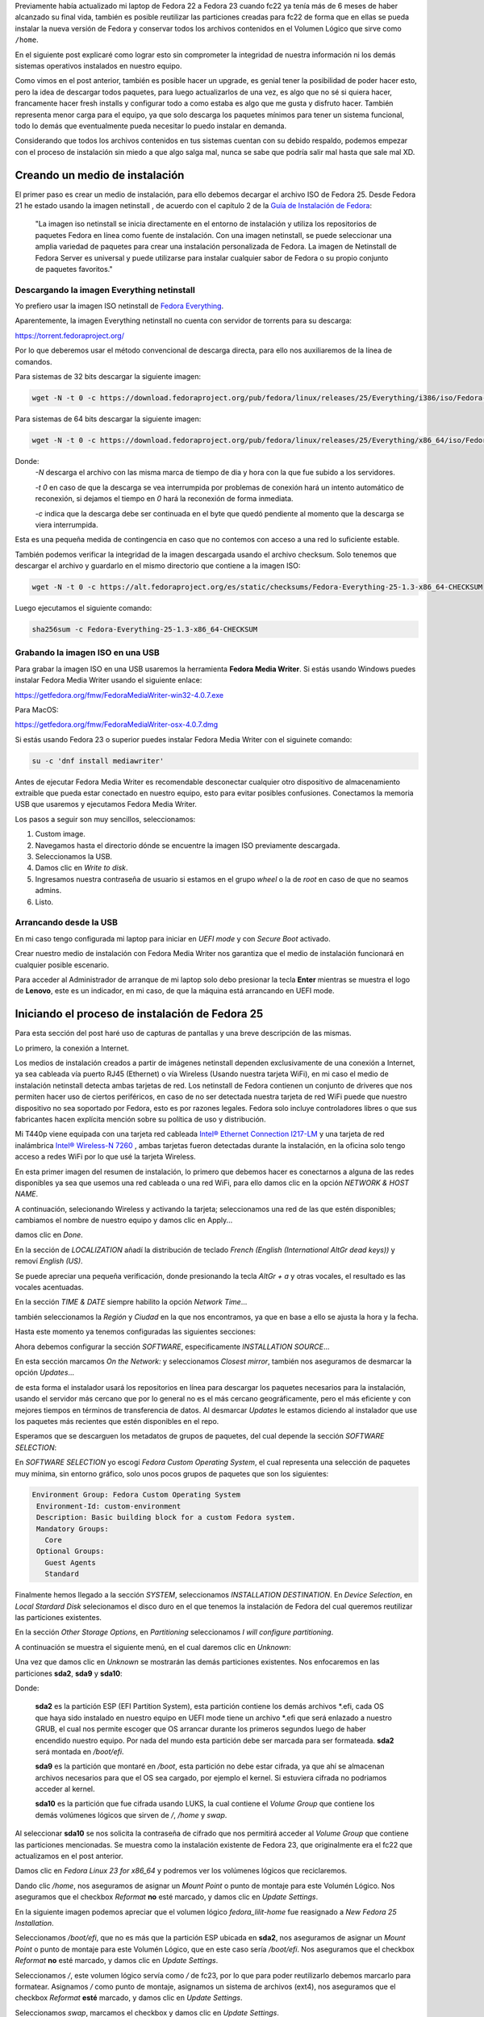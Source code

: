 .. title: Anaconda y LVM sobre LUKS
.. slug: anaconda-y-lvm-sobre-luks
.. date: 2017-02-03 16:59:06 UTC-06:00
.. tags: anaconda, fc25, fedora, luks, lvm
.. category: floss
.. link: 
.. description: Reutilizando LUKS y VG en una instalación cifrada de Fedora.
.. type: text

Previamente había actualizado mi laptop de Fedora 22 a Fedora 23 cuando fc22
ya tenía más de 6 meses de haber alcanzado su final vida, también es posible
reutilizar las particiones creadas para fc22 de forma que en ellas se pueda
instalar la nueva versión de Fedora y conservar todos los archivos contenidos
en el Volumen Lógico que sirve como ``/home``.

En el siguiente post explicaré como lograr esto sin comprometer la integridad
de nuestra información ni los demás sistemas operativos instalados en nuestro
equipo.

.. TEASER_END

Como vimos en el post anterior, también es posible hacer un upgrade, es genial
tener la posibilidad de poder hacer esto, pero la idea de descargar todos
paquetes, para luego actualizarlos de una vez, es algo que no sé si quiera
hacer, francamente hacer fresh installs y configurar todo a como estaba es algo
que me gusta y disfruto hacer. También representa menor carga para el equipo,
ya que solo descarga los paquetes mínimos para tener un sistema funcional, todo
lo demás que eventualmente pueda necesitar lo puedo instalar en demanda.

Considerando que todos los archivos contenidos en tus sistemas cuentan con su
debido respaldo, podemos empezar con el proceso de instalación sin miedo a que
algo salga mal, nunca se sabe que podría salir mal hasta que sale mal XD.

Creando un medio de instalación
===============================

El primer paso es crear un medio de instalación, para ello debemos decargar el
archivo ISO de Fedora 25. Desde Fedora 21 he estado usando la imagen netinstall
, de acuerdo con el capítulo 2 de la `Guía de Instalación de Fedora <https://docs.fedoraproject.org/en-US/Fedora/25/html/Installation_Guide/chap-downloading-fedora.html>`_:

    "La imagen iso netinstall se inicia directamente en el entorno de
    instalación y utiliza los repositorios de paquetes Fedora en línea como
    fuente de instalación. Con una imagen netinstall, se puede seleccionar una
    amplia variedad de paquetes para crear una instalación personalizada de
    Fedora. La imagen de Netinstall de Fedora Server es universal y puede
    utilizarse para instalar cualquier sabor de Fedora o su propio conjunto de
    paquetes favoritos."

Descargando la imagen Everything netinstall
-------------------------------------------

Yo prefiero usar la imagen ISO netinstall de `Fedora Everything <https://alt.fedoraproject.org/es/>`_.

Aparentemente, la imagen Everything netinstall no cuenta con servidor de
torrents para su descarga:

https://torrent.fedoraproject.org/

Por lo que deberemos usar el método convencional de descarga directa, para ello
nos auxiliaremos de la línea de comandos.

Para sistemas de 32 bits descargar la siguiente imagen:

.. code-block:: console

   wget -N -t 0 -c https://download.fedoraproject.org/pub/fedora/linux/releases/25/Everything/i386/iso/Fedora-Everything-netinst-i386-25-1.3.iso

Para sistemas de 64 bits descargar la siguiente imagen:

.. code-block:: console

   wget -N -t 0 -c https://download.fedoraproject.org/pub/fedora/linux/releases/25/Everything/x86_64/iso/Fedora-Everything-netinst-x86_64-25-1.3.iso

Donde:
    `-N` descarga el archivo con las misma marca de tiempo de dia y hora con
    la que fue subido a los servidores.

    `-t 0` en caso de que la descarga se vea interrumpida por problemas de
    conexión hará un intento automático de reconexión, si dejamos el tiempo en
    `0` hará la reconexión de forma inmediata.

    `-c` indica que la descarga debe ser continuada en el byte que quedó
    pendiente al momento que la descarga se viera interrumpida.

Esta es una pequeña medida de contingencia en caso que no contemos con acceso a
una red lo suficiente estable.

También podemos verificar la integridad de la imagen descargada usando el
archivo checksum. Solo tenemos que descargar el archivo y guardarlo en el mismo
directorio que contiene a la imagen ISO:

.. code-block:: console

   wget -N -t 0 -c https://alt.fedoraproject.org/es/static/checksums/Fedora-Everything-25-1.3-x86_64-CHECKSUM

Luego ejecutamos el siguiente comando:

.. code-block:: console

   sha256sum -c Fedora-Everything-25-1.3-x86_64-CHECKSUM

Grabando la imagen ISO en una USB
---------------------------------

Para grabar la imagen ISO en una USB usaremos la herramienta **Fedora Media
Writer**. Si estás usando Windows puedes instalar Fedora Media Writer usando el
siguiente enlace:

https://getfedora.org/fmw/FedoraMediaWriter-win32-4.0.7.exe

Para MacOS:

https://getfedora.org/fmw/FedoraMediaWriter-osx-4.0.7.dmg

Si estás usando Fedora 23 o superior puedes instalar Fedora Media Writer con el
siguinete comando:

.. code-block:: console

   su -c 'dnf install mediawriter'

Antes de ejecutar Fedora Media Writer es recomendable desconectar cualquier
otro dispositivo de almacenamiento extraible que pueda estar conectado en
nuestro equipo, esto para evitar posibles confusiones. Conectamos la memoria
USB que usaremos y ejecutamos Fedora Media Writer.

Los pasos a seguir son muy sencillos, seleccionamos:

1. Custom image.
2. Navegamos hasta el directorio dónde se encuentre la imagen ISO previamente
   descargada.
3. Seleccionamos la USB.
4. Damos clic en `Write to disk`.
5. Ingresamos nuestra contraseña de usuario si estamos en el grupo `wheel` o
   la de `root` en caso de que no seamos admins.
6. Listo.

Arrancando desde la USB
-----------------------

En mi caso tengo configurada mi laptop para iniciar en `UEFI mode` y con
`Secure Boot` activado.

Crear nuestro medio de instalación con Fedora Media Writer nos garantiza que
el medio de instalación funcionará en cualquier posible escenario.

Para acceder al Administrador de arranque de mi laptop solo debo presionar la
tecla **Enter** mientras se muestra el logo de **Lenovo**, este es un
indicador, en mi caso, de que la máquina está arrancando en UEFI mode.

Iniciando el proceso de instalación de Fedora 25
================================================

Para esta sección del post haré uso de capturas de pantallas y una breve
descripción de las mismas.

Lo primero, la conexión a Internet.

Los medios de instalación creados a partir de imágenes netinstall dependen
exclusivamente de una conexión a Internet, ya sea cableada vía puerto RJ45
(Ethernet) o vía Wireless (Usando nuestra tarjeta WiFi), en mi caso el medio de
instalación netinstall detecta ambas tarjetas de red. Los netinstall de Fedora
contienen un conjunto de driveres que nos permiten hacer uso de ciertos
periféricos, en caso de no ser detectada nuestra tarjeta de red WiFi puede que
nuestro dispositivo no sea soportado por Fedora, esto es por razones legales.
Fedora solo incluye controladores libres o que sus fabricantes hacen explícita
mención sobre su política de uso y distribución.

Mi T440p viene equipada con una tarjeta red cableada `Intel® Ethernet
Connection I217-LM <https://ark.intel.com/products/60019/Intel-Ethernet-Connection-I217-LM>`_
y una tarjeta de red inalámbrica `Intel® Wireless-N 7260 <http://ark.intel.com/products/75174/Intel-Wireless-N-7260>`_
, ambas tarjetas fueron detectadas durante la instalación, en la oficina solo
tengo acceso a redes WiFi por lo que usé la tarjeta Wireless.

.. image:: /images/anaconda-screenshots/0000.png
   :align: center

En esta primer imagen del resumen de instalación, lo primero que debemos hacer
es conectarnos a alguna de las redes disponibles ya sea que usemos una red
cableada o una red WiFi, para ello damos clic en la opción `NETWORK & HOST
NAME`.

A continuación, selecionando Wireless y activando la tarjeta; seleccionamos una
red de las que estén disponibles; cambiamos el nombre de nuestro equipo y damos
clic en Apply...

.. image:: /images/anaconda-screenshots/0002.png
   :align: center

damos clic en `Done`.

En la sección de `LOCALIZATION` añadí la distribución de teclado `French (English (International AltGr dead keys))`
y removí `English (US)`.

.. image:: /images/anaconda-screenshots/0005.png
   :align: center

Se puede apreciar una pequeña verificación, donde presionando la tecla `AltGr + a`
y otras vocales, el resultado es las vocales acentuadas.

En la sección `TIME & DATE` siempre habilito la opción `Network Time`...

.. image:: /images/anaconda-screenshots/0007.png
   :align: center

también seleccionamos la `Región` y `Ciudad` en la que nos encontramos, ya que
en base a ello se ajusta la hora y la fecha.

Hasta este momento ya tenemos configuradas las siguientes secciones:

.. image:: /images/anaconda-screenshots/0008.png
   :align: center

Ahora debemos configurar la sección `SOFTWARE`, especificamente `INSTALLATION
SOURCE`...

En esta sección marcamos `On the Network:` y seleccionamos `Closest mirror`,
también nos aseguramos de desmarcar la opción `Updates`...

.. image:: /images/anaconda-screenshots/0009.png
   :align: center

de esta forma el instalador usará los repositorios en línea para descargar los
paquetes necesarios para la instalación, usando el servidor más cercano que por
lo general no es el más cercano geográficamente, pero el más eficiente y con
mejores tiempos en términos de transferencia de datos. Al desmarcar `Updates`
le estamos diciendo al instalador que use los paquetes más recientes que estén
disponibles en el repo.

Esperamos que se descarguen los metadatos de grupos de paquetes, del cual
depende la sección `SOFTWARE SELECTION`:

.. image:: /images/anaconda-screenshots/0011.png
   :align: center

En `SOFTWARE SELECTION` yo escogí `Fedora Custom Operating System`, el cual
representa una selección de paquetes muy mínima, sin entorno gráfico, solo unos
pocos grupos de paquetes que son los siguientes:

.. code-block:: console

   Environment Group: Fedora Custom Operating System
    Environment-Id: custom-environment
    Description: Basic building block for a custom Fedora system.
    Mandatory Groups:
      Core
    Optional Groups:
      Guest Agents
      Standard

Finalmente hemos llegado a la sección `SYSTEM`, seleccionamos `INSTALLATION
DESTINATION`. En `Device Selection`, en `Local Stardard Disk` selecionamos el
disco duro en el que tenemos la instalación de Fedora del cual queremos
reutilizar las particiones existentes.

En la sección `Other Storage Options`, en `Partitioning` seleccionamos `I will
configure partitioning`.

A continuación se muestra el siguiente menú, en el cual daremos clic en
`Unknown`:

.. image:: /images/anaconda-screenshots/0013.png
   :align: center

Una vez que damos clic en `Unknown` se mostrarán las demás particiones
existentes. Nos enfocaremos en las particiones **sda2**, **sda9** y **sda10**:

.. image:: /images/anaconda-screenshots/0014.png
   :align: center

Donde:

    **sda2** es la partición ESP (EFI Partition System), esta partición
    contiene los demás archivos \*.efi, cada OS que haya sido instalado en
    nuestro equipo en UEFI mode tiene un archivo \*.efi que será enlazado a
    nuestro GRUB, el cual nos permite escoger que OS arrancar durante los
    primeros segundos luego de haber encendido nuestro equipo. Por nada del
    mundo esta partición debe ser marcada para ser formateada. **sda2** será
    montada en `/boot/efi`.

    **sda9** es la partición que montaré en `/boot`, esta partición no debe
    estar cifrada, ya que ahí se almacenan archivos necesarios para que el OS
    sea cargado, por ejemplo el kernel. Si estuviera cifrada no podriamos
    acceder al kernel.

    **sda10** es la partición que fue cifrada usando LUKS, la cual contiene
    el `Volume Group` que contiene los demás volúmenes lógicos que sirven de
    `/`, `/home` y `swap`.

Al seleccionar **sda10** se nos solicita la contraseña de cifrado que nos
permitirá acceder al `Volume Group` que contiene las particiones mencionadas.
Se muestra como la instalación existente de Fedora 23, que originalmente era el
fc22 que actualizamos en el post anterior.

.. image:: /images/anaconda-screenshots/0015.png
   :align: center

Damos clic en `Fedora Linux 23 for x86_64` y podremos ver los volúmenes lógicos
que reciclaremos.

Dando clic `/home`, nos aseguramos de asignar un `Mount Point` o punto de
montaje para este Volumén Lógico. Nos aseguramos que el checkbox `Reformat`
**no** esté marcado, y damos clic en `Update Settings`.

.. image:: /images/anaconda-screenshots/0017.png
   :align: center

En la siguiente imagen podemos apreciar que el volumen lógico `fedora_lilit-home`
fue reasignado a `New Fedora 25 Installation`.

.. image:: /images/anaconda-screenshots/0018.png
   :align: center

Seleccionamos `/boot/efi`, que no es más que la partición ESP ubicada en
**sda2**, nos aseguramos de asignar un `Mount Point` o punto de montaje para
este Volumén Lógico, que en este caso sería `/boot/efi`. Nos aseguramos que el
checkbox `Reformat` **no** esté marcado, y damos clic en `Update Settings`.

.. image:: /images/anaconda-screenshots/0019.png
   :align: center

Seleccionamos `/`, este volumen lógico servía como `/` de fc23, por lo que para
poder reutilizarlo debemos marcarlo para formatear. Asignamos `/` como punto de
montaje, asignamos un sistema de archivos (ext4), nos aseguramos que el
checkbox `Reformat` **esté** marcado, y damos clic en `Update Settings`.

.. image:: /images/anaconda-screenshots/0023.png
   :align: center

Seleccionamos `swap`, marcamos el checkbox y damos clic en `Update Settings`.

.. image:: /images/anaconda-screenshots/0025.png
   :align: center

Seleccionamos `/boot`, acá es donde se almacenaban los kernels de fc23, para
poder reutilizar es partición es necesario formatearla. Asignamos un punto de
montaje `/boot`, damos clic en `Reformat`, en mi caso le asigno un sistema de
archivos `ext4` y clic en `Update Settings`.

.. image:: /images/anaconda-screenshots/0030.png
   :align: center

Damos clic en `Done` y aceptamos los cambios que serán efectuados.

Para finalizar solo damos clic en `Begin Installation`.

.. image:: /images/anaconda-screenshots/0032.png
   :align: center

Asignamos una contraseña de usuario y la contraseña de ROOT. Y listo, ahora solo
debemos esperar que la descarga de los paquetes y su instalación finalice:

.. image:: /images/anaconda-screenshots/0037.png
   :align: center

Y listo, damos clic en `Reboot`.

.. image:: /images/anaconda-screenshots/0053.png
   :align: center

En mi caso tuve que hacer una serie de pasos luego de la instalación que los
veremos en el siguiente post.
